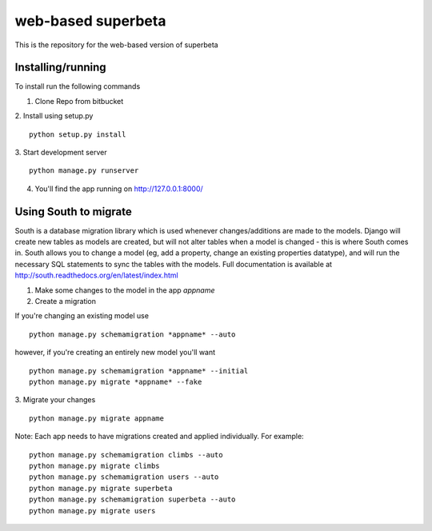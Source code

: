===================
web-based superbeta
===================
This is the repository for the web-based version of superbeta

Installing/running
==================
To install run the following commands

1. Clone Repo from bitbucket

2. Install using setup.py
::
    python setup.py install

3. Start development server
::
    python manage.py runserver

4. You'll find the app running on http://127.0.0.1:8000/

Using South to migrate
======================
South is a database migration library which is used whenever changes/additions are made to 
the models. Django will create new tables as models are created, but will not alter tables
when a model is changed - this is where South comes in. South allows you to change a model
(eg, add a property, change an existing properties datatype), and will run the necessary
SQL statements to sync the tables with the models. Full documentation is available at 
http://south.readthedocs.org/en/latest/index.html

1. Make some changes to the model in the app *appname*

2. Create a migration

If you're changing an existing model use
::
    python manage.py schemamigration *appname* --auto

however, if you're creating an entirely new model you'll want
::
    python manage.py schemamigration *appname* --initial
    python manage.py migrate *appname* --fake

3. Migrate your changes
::
    python manage.py migrate appname

Note: Each app needs to have migrations created and applied individually. For example:
::
    python manage.py schemamigration climbs --auto
    python manage.py migrate climbs
    python manage.py schemamigration users --auto
    python manage.py migrate superbeta
    python manage.py schemamigration superbeta --auto
    python manage.py migrate users
